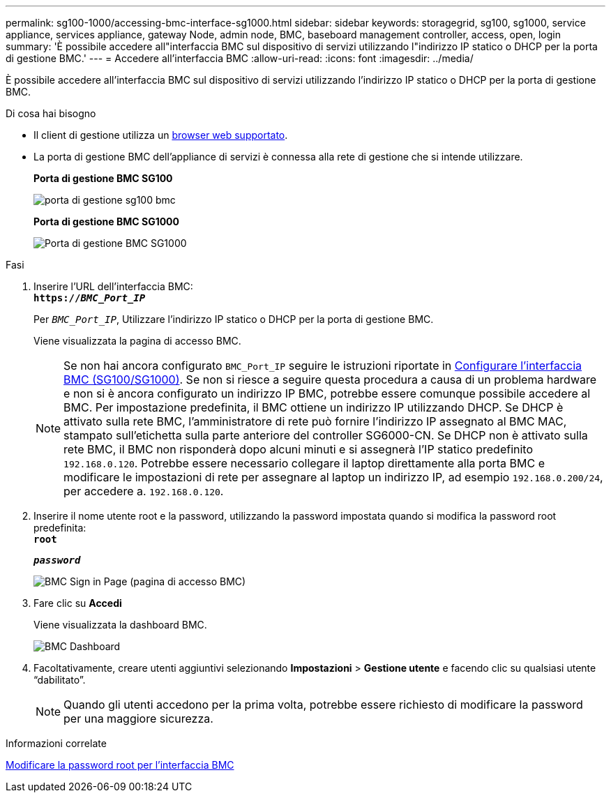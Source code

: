 ---
permalink: sg100-1000/accessing-bmc-interface-sg1000.html 
sidebar: sidebar 
keywords: storagegrid, sg100, sg1000, service appliance, services appliance, gateway Node, admin node, BMC, baseboard management controller, access, open, login 
summary: 'È possibile accedere all"interfaccia BMC sul dispositivo di servizi utilizzando l"indirizzo IP statico o DHCP per la porta di gestione BMC.' 
---
= Accedere all'interfaccia BMC
:allow-uri-read: 
:icons: font
:imagesdir: ../media/


[role="lead"]
È possibile accedere all'interfaccia BMC sul dispositivo di servizi utilizzando l'indirizzo IP statico o DHCP per la porta di gestione BMC.

.Di cosa hai bisogno
* Il client di gestione utilizza un xref:../admin/web-browser-requirements.adoc[browser web supportato].
* La porta di gestione BMC dell'appliance di servizi è connessa alla rete di gestione che si intende utilizzare.
+
*Porta di gestione BMC SG100*

+
image::../media/sg100_bmc_management_port.png[porta di gestione sg100 bmc]

+
*Porta di gestione BMC SG1000*

+
image::../media/sg1000_bmc_management_port.png[Porta di gestione BMC SG1000]



.Fasi
. Inserire l'URL dell'interfaccia BMC: +
`*https://_BMC_Port_IP_*`
+
Per `_BMC_Port_IP_`, Utilizzare l'indirizzo IP statico o DHCP per la porta di gestione BMC.

+
Viene visualizzata la pagina di accesso BMC.

+

NOTE: Se non hai ancora configurato `BMC_Port_IP` seguire le istruzioni riportate in xref:configuring-bmc-interface-sg1000.adoc[Configurare l'interfaccia BMC (SG100/SG1000)]. Se non si riesce a seguire questa procedura a causa di un problema hardware e non si è ancora configurato un indirizzo IP BMC, potrebbe essere comunque possibile accedere al BMC. Per impostazione predefinita, il BMC ottiene un indirizzo IP utilizzando DHCP. Se DHCP è attivato sulla rete BMC, l'amministratore di rete può fornire l'indirizzo IP assegnato al BMC MAC, stampato sull'etichetta sulla parte anteriore del controller SG6000-CN. Se DHCP non è attivato sulla rete BMC, il BMC non risponderà dopo alcuni minuti e si assegnerà l'IP statico predefinito `192.168.0.120`. Potrebbe essere necessario collegare il laptop direttamente alla porta BMC e modificare le impostazioni di rete per assegnare al laptop un indirizzo IP, ad esempio `192.168.0.200/24`, per accedere a. `192.168.0.120`.

. Inserire il nome utente root e la password, utilizzando la password impostata quando si modifica la password root predefinita: +
`*root*`
+
`*_password_*`

+
image::../media/bmc_signin_page.gif[BMC Sign in Page (pagina di accesso BMC)]

. Fare clic su *Accedi*
+
Viene visualizzata la dashboard BMC.

+
image::../media/bmc_dashboard.gif[BMC Dashboard]

. Facoltativamente, creare utenti aggiuntivi selezionando *Impostazioni* > *Gestione utente* e facendo clic su qualsiasi utente "`dabilitato`".
+

NOTE: Quando gli utenti accedono per la prima volta, potrebbe essere richiesto di modificare la password per una maggiore sicurezza.



.Informazioni correlate
xref:changing-root-password-for-bmc-interface-sg1000.adoc[Modificare la password root per l'interfaccia BMC]
